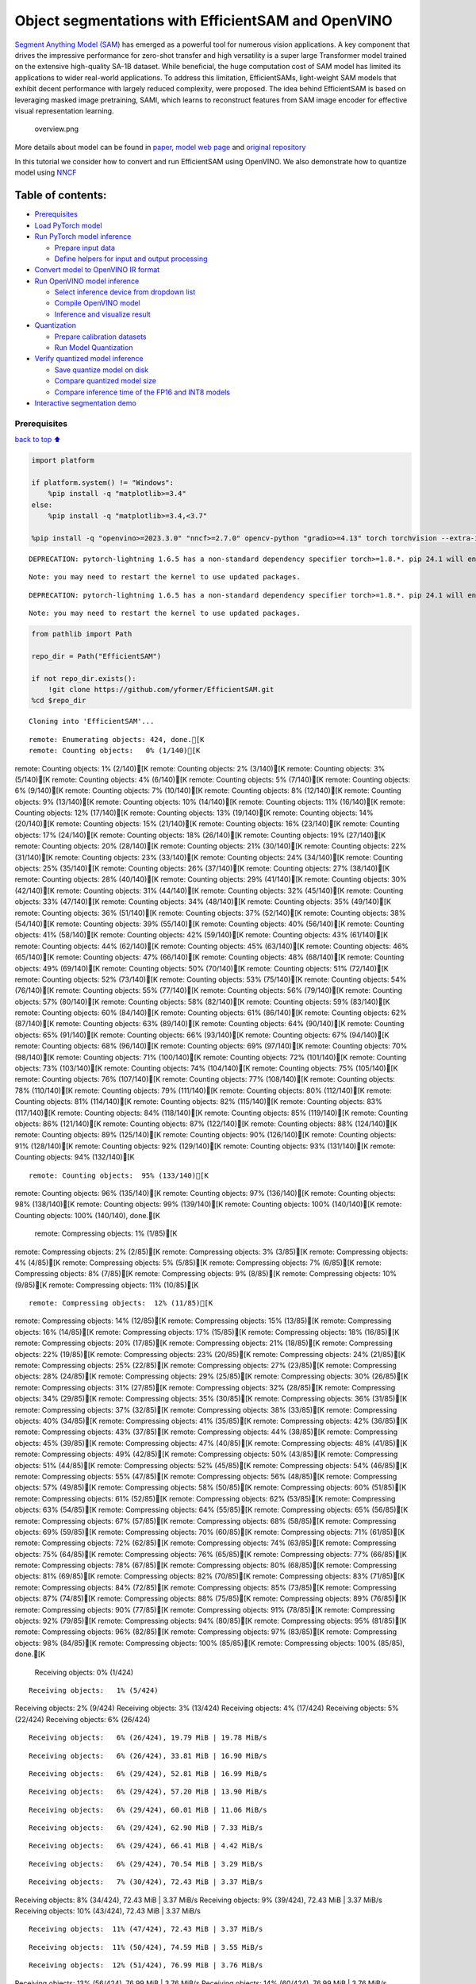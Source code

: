 Object segmentations with EfficientSAM and OpenVINO
===================================================

`Segment Anything Model (SAM) <https://segment-anything.com/>`__ has
emerged as a powerful tool for numerous vision applications. A key
component that drives the impressive performance for zero-shot transfer
and high versatility is a super large Transformer model trained on the
extensive high-quality SA-1B dataset. While beneficial, the huge
computation cost of SAM model has limited its applications to wider
real-world applications. To address this limitation, EfficientSAMs,
light-weight SAM models that exhibit decent performance with largely
reduced complexity, were proposed. The idea behind EfficientSAM is based
on leveraging masked image pretraining, SAMI, which learns to
reconstruct features from SAM image encoder for effective visual
representation learning.

.. figure:: https://yformer.github.io/efficient-sam/EfficientSAM_files/overview.png
   :alt: overview.png

   overview.png

More details about model can be found in
`paper <https://arxiv.org/pdf/2312.00863.pdf>`__, `model web
page <https://yformer.github.io/efficient-sam/>`__ and `original
repository <https://github.com/yformer/EfficientSAM>`__

In this tutorial we consider how to convert and run EfficientSAM using
OpenVINO. We also demonstrate how to quantize model using
`NNCF <https://github.com/openvinotoolkit/nncf.git>`__

Table of contents:
^^^^^^^^^^^^^^^^^^

-  `Prerequisites <#Prerequisites>`__
-  `Load PyTorch model <#Load-PyTorch-model>`__
-  `Run PyTorch model inference <#Run-PyTorch-model-inference>`__

   -  `Prepare input data <#Prepare-input-data>`__
   -  `Define helpers for input and output
      processing <#Define-helpers-for-input-and-output-processing>`__

-  `Convert model to OpenVINO IR
   format <#Convert-model-to-OpenVINO-IR-format>`__
-  `Run OpenVINO model inference <#Run-OpenVINO-model-inference>`__

   -  `Select inference device from dropdown
      list <#Select-inference-device-from-dropdown-list>`__
   -  `Compile OpenVINO model <#Compile-OpenVINO-model>`__
   -  `Inference and visualize
      result <#Inference-and-visualize-result>`__

-  `Quantization <#Quantization>`__

   -  `Prepare calibration datasets <#Prepare-calibration-datasets>`__
   -  `Run Model Quantization <#Run-Model-Quantization>`__

-  `Verify quantized model
   inference <#Verify-quantized-model-inference>`__

   -  `Save quantize model on disk <#Save-quantize-model-on-disk>`__
   -  `Compare quantized model size <#Compare-quantized-model-size>`__
   -  `Compare inference time of the FP16 and INT8
      models <#Compare-inference-time-of-the-FP16-and-INT8-models>`__

-  `Interactive segmentation demo <#Interactive-segmentation-demo>`__

Prerequisites
-------------

`back to top ⬆️ <#Table-of-contents:>`__

.. code:: ipython3

    import platform
    
    if platform.system() != "Windows":
        %pip install -q "matplotlib>=3.4"
    else:
        %pip install -q "matplotlib>=3.4,<3.7"
    
    %pip install -q "openvino>=2023.3.0" "nncf>=2.7.0" opencv-python "gradio>=4.13" torch torchvision --extra-index-url https://download.pytorch.org/whl/cpu


.. parsed-literal::

    DEPRECATION: pytorch-lightning 1.6.5 has a non-standard dependency specifier torch>=1.8.*. pip 24.1 will enforce this behaviour change. A possible replacement is to upgrade to a newer version of pytorch-lightning or contact the author to suggest that they release a version with a conforming dependency specifiers. Discussion can be found at https://github.com/pypa/pip/issues/12063
    

.. parsed-literal::

    Note: you may need to restart the kernel to use updated packages.


.. parsed-literal::

    DEPRECATION: pytorch-lightning 1.6.5 has a non-standard dependency specifier torch>=1.8.*. pip 24.1 will enforce this behaviour change. A possible replacement is to upgrade to a newer version of pytorch-lightning or contact the author to suggest that they release a version with a conforming dependency specifiers. Discussion can be found at https://github.com/pypa/pip/issues/12063
    

.. parsed-literal::

    Note: you may need to restart the kernel to use updated packages.


.. code:: ipython3

    from pathlib import Path
    
    repo_dir = Path("EfficientSAM")
    
    if not repo_dir.exists():
        !git clone https://github.com/yformer/EfficientSAM.git
    %cd $repo_dir


.. parsed-literal::

    Cloning into 'EfficientSAM'...


.. parsed-literal::

    remote: Enumerating objects: 424, done.[K
    remote: Counting objects:   0% (1/140)[Kremote: Counting objects:   1% (2/140)[Kremote: Counting objects:   2% (3/140)[Kremote: Counting objects:   3% (5/140)[Kremote: Counting objects:   4% (6/140)[Kremote: Counting objects:   5% (7/140)[Kremote: Counting objects:   6% (9/140)[Kremote: Counting objects:   7% (10/140)[Kremote: Counting objects:   8% (12/140)[Kremote: Counting objects:   9% (13/140)[Kremote: Counting objects:  10% (14/140)[Kremote: Counting objects:  11% (16/140)[Kremote: Counting objects:  12% (17/140)[Kremote: Counting objects:  13% (19/140)[Kremote: Counting objects:  14% (20/140)[Kremote: Counting objects:  15% (21/140)[Kremote: Counting objects:  16% (23/140)[Kremote: Counting objects:  17% (24/140)[Kremote: Counting objects:  18% (26/140)[Kremote: Counting objects:  19% (27/140)[Kremote: Counting objects:  20% (28/140)[Kremote: Counting objects:  21% (30/140)[Kremote: Counting objects:  22% (31/140)[Kremote: Counting objects:  23% (33/140)[Kremote: Counting objects:  24% (34/140)[Kremote: Counting objects:  25% (35/140)[Kremote: Counting objects:  26% (37/140)[Kremote: Counting objects:  27% (38/140)[Kremote: Counting objects:  28% (40/140)[Kremote: Counting objects:  29% (41/140)[Kremote: Counting objects:  30% (42/140)[Kremote: Counting objects:  31% (44/140)[Kremote: Counting objects:  32% (45/140)[Kremote: Counting objects:  33% (47/140)[Kremote: Counting objects:  34% (48/140)[Kremote: Counting objects:  35% (49/140)[Kremote: Counting objects:  36% (51/140)[Kremote: Counting objects:  37% (52/140)[Kremote: Counting objects:  38% (54/140)[Kremote: Counting objects:  39% (55/140)[Kremote: Counting objects:  40% (56/140)[Kremote: Counting objects:  41% (58/140)[Kremote: Counting objects:  42% (59/140)[Kremote: Counting objects:  43% (61/140)[Kremote: Counting objects:  44% (62/140)[Kremote: Counting objects:  45% (63/140)[Kremote: Counting objects:  46% (65/140)[Kremote: Counting objects:  47% (66/140)[Kremote: Counting objects:  48% (68/140)[Kremote: Counting objects:  49% (69/140)[Kremote: Counting objects:  50% (70/140)[Kremote: Counting objects:  51% (72/140)[Kremote: Counting objects:  52% (73/140)[Kremote: Counting objects:  53% (75/140)[Kremote: Counting objects:  54% (76/140)[Kremote: Counting objects:  55% (77/140)[Kremote: Counting objects:  56% (79/140)[Kremote: Counting objects:  57% (80/140)[Kremote: Counting objects:  58% (82/140)[Kremote: Counting objects:  59% (83/140)[Kremote: Counting objects:  60% (84/140)[Kremote: Counting objects:  61% (86/140)[Kremote: Counting objects:  62% (87/140)[Kremote: Counting objects:  63% (89/140)[Kremote: Counting objects:  64% (90/140)[Kremote: Counting objects:  65% (91/140)[Kremote: Counting objects:  66% (93/140)[Kremote: Counting objects:  67% (94/140)[Kremote: Counting objects:  68% (96/140)[Kremote: Counting objects:  69% (97/140)[Kremote: Counting objects:  70% (98/140)[Kremote: Counting objects:  71% (100/140)[Kremote: Counting objects:  72% (101/140)[Kremote: Counting objects:  73% (103/140)[Kremote: Counting objects:  74% (104/140)[Kremote: Counting objects:  75% (105/140)[Kremote: Counting objects:  76% (107/140)[Kremote: Counting objects:  77% (108/140)[Kremote: Counting objects:  78% (110/140)[Kremote: Counting objects:  79% (111/140)[Kremote: Counting objects:  80% (112/140)[Kremote: Counting objects:  81% (114/140)[Kremote: Counting objects:  82% (115/140)[Kremote: Counting objects:  83% (117/140)[Kremote: Counting objects:  84% (118/140)[Kremote: Counting objects:  85% (119/140)[Kremote: Counting objects:  86% (121/140)[Kremote: Counting objects:  87% (122/140)[Kremote: Counting objects:  88% (124/140)[Kremote: Counting objects:  89% (125/140)[Kremote: Counting objects:  90% (126/140)[Kremote: Counting objects:  91% (128/140)[Kremote: Counting objects:  92% (129/140)[Kremote: Counting objects:  93% (131/140)[Kremote: Counting objects:  94% (132/140)[K

.. parsed-literal::

    remote: Counting objects:  95% (133/140)[Kremote: Counting objects:  96% (135/140)[Kremote: Counting objects:  97% (136/140)[Kremote: Counting objects:  98% (138/140)[Kremote: Counting objects:  99% (139/140)[Kremote: Counting objects: 100% (140/140)[Kremote: Counting objects: 100% (140/140), done.[K
    remote: Compressing objects:   1% (1/85)[Kremote: Compressing objects:   2% (2/85)[Kremote: Compressing objects:   3% (3/85)[Kremote: Compressing objects:   4% (4/85)[Kremote: Compressing objects:   5% (5/85)[Kremote: Compressing objects:   7% (6/85)[Kremote: Compressing objects:   8% (7/85)[Kremote: Compressing objects:   9% (8/85)[Kremote: Compressing objects:  10% (9/85)[Kremote: Compressing objects:  11% (10/85)[K

.. parsed-literal::

    remote: Compressing objects:  12% (11/85)[Kremote: Compressing objects:  14% (12/85)[Kremote: Compressing objects:  15% (13/85)[Kremote: Compressing objects:  16% (14/85)[Kremote: Compressing objects:  17% (15/85)[Kremote: Compressing objects:  18% (16/85)[Kremote: Compressing objects:  20% (17/85)[Kremote: Compressing objects:  21% (18/85)[Kremote: Compressing objects:  22% (19/85)[Kremote: Compressing objects:  23% (20/85)[Kremote: Compressing objects:  24% (21/85)[Kremote: Compressing objects:  25% (22/85)[Kremote: Compressing objects:  27% (23/85)[Kremote: Compressing objects:  28% (24/85)[Kremote: Compressing objects:  29% (25/85)[Kremote: Compressing objects:  30% (26/85)[Kremote: Compressing objects:  31% (27/85)[Kremote: Compressing objects:  32% (28/85)[Kremote: Compressing objects:  34% (29/85)[Kremote: Compressing objects:  35% (30/85)[Kremote: Compressing objects:  36% (31/85)[Kremote: Compressing objects:  37% (32/85)[Kremote: Compressing objects:  38% (33/85)[Kremote: Compressing objects:  40% (34/85)[Kremote: Compressing objects:  41% (35/85)[Kremote: Compressing objects:  42% (36/85)[Kremote: Compressing objects:  43% (37/85)[Kremote: Compressing objects:  44% (38/85)[Kremote: Compressing objects:  45% (39/85)[Kremote: Compressing objects:  47% (40/85)[Kremote: Compressing objects:  48% (41/85)[Kremote: Compressing objects:  49% (42/85)[Kremote: Compressing objects:  50% (43/85)[Kremote: Compressing objects:  51% (44/85)[Kremote: Compressing objects:  52% (45/85)[Kremote: Compressing objects:  54% (46/85)[Kremote: Compressing objects:  55% (47/85)[Kremote: Compressing objects:  56% (48/85)[Kremote: Compressing objects:  57% (49/85)[Kremote: Compressing objects:  58% (50/85)[Kremote: Compressing objects:  60% (51/85)[Kremote: Compressing objects:  61% (52/85)[Kremote: Compressing objects:  62% (53/85)[Kremote: Compressing objects:  63% (54/85)[Kremote: Compressing objects:  64% (55/85)[Kremote: Compressing objects:  65% (56/85)[Kremote: Compressing objects:  67% (57/85)[Kremote: Compressing objects:  68% (58/85)[Kremote: Compressing objects:  69% (59/85)[Kremote: Compressing objects:  70% (60/85)[Kremote: Compressing objects:  71% (61/85)[Kremote: Compressing objects:  72% (62/85)[Kremote: Compressing objects:  74% (63/85)[Kremote: Compressing objects:  75% (64/85)[Kremote: Compressing objects:  76% (65/85)[Kremote: Compressing objects:  77% (66/85)[Kremote: Compressing objects:  78% (67/85)[Kremote: Compressing objects:  80% (68/85)[Kremote: Compressing objects:  81% (69/85)[Kremote: Compressing objects:  82% (70/85)[Kremote: Compressing objects:  83% (71/85)[Kremote: Compressing objects:  84% (72/85)[Kremote: Compressing objects:  85% (73/85)[Kremote: Compressing objects:  87% (74/85)[Kremote: Compressing objects:  88% (75/85)[Kremote: Compressing objects:  89% (76/85)[Kremote: Compressing objects:  90% (77/85)[Kremote: Compressing objects:  91% (78/85)[Kremote: Compressing objects:  92% (79/85)[Kremote: Compressing objects:  94% (80/85)[Kremote: Compressing objects:  95% (81/85)[Kremote: Compressing objects:  96% (82/85)[Kremote: Compressing objects:  97% (83/85)[Kremote: Compressing objects:  98% (84/85)[Kremote: Compressing objects: 100% (85/85)[Kremote: Compressing objects: 100% (85/85), done.[K
    Receiving objects:   0% (1/424)

.. parsed-literal::

    Receiving objects:   1% (5/424)Receiving objects:   2% (9/424)Receiving objects:   3% (13/424)Receiving objects:   4% (17/424)Receiving objects:   5% (22/424)Receiving objects:   6% (26/424)

.. parsed-literal::

    Receiving objects:   6% (26/424), 19.79 MiB | 19.78 MiB/s

.. parsed-literal::

    Receiving objects:   6% (26/424), 33.81 MiB | 16.90 MiB/s

.. parsed-literal::

    Receiving objects:   6% (29/424), 52.81 MiB | 16.99 MiB/s

.. parsed-literal::

    Receiving objects:   6% (29/424), 57.20 MiB | 13.90 MiB/s

.. parsed-literal::

    Receiving objects:   6% (29/424), 60.01 MiB | 11.06 MiB/s

.. parsed-literal::

    Receiving objects:   6% (29/424), 62.90 MiB | 7.33 MiB/s 

.. parsed-literal::

    Receiving objects:   6% (29/424), 66.41 MiB | 4.42 MiB/s

.. parsed-literal::

    Receiving objects:   6% (29/424), 70.54 MiB | 3.29 MiB/s

.. parsed-literal::

    Receiving objects:   7% (30/424), 72.43 MiB | 3.37 MiB/sReceiving objects:   8% (34/424), 72.43 MiB | 3.37 MiB/sReceiving objects:   9% (39/424), 72.43 MiB | 3.37 MiB/sReceiving objects:  10% (43/424), 72.43 MiB | 3.37 MiB/s

.. parsed-literal::

    Receiving objects:  11% (47/424), 72.43 MiB | 3.37 MiB/s

.. parsed-literal::

    Receiving objects:  11% (50/424), 74.59 MiB | 3.55 MiB/s

.. parsed-literal::

    Receiving objects:  12% (51/424), 76.99 MiB | 3.76 MiB/sReceiving objects:  13% (56/424), 76.99 MiB | 3.76 MiB/sReceiving objects:  14% (60/424), 76.99 MiB | 3.76 MiB/sReceiving objects:  15% (64/424), 76.99 MiB | 3.76 MiB/sReceiving objects:  16% (68/424), 76.99 MiB | 3.76 MiB/sReceiving objects:  17% (73/424), 76.99 MiB | 3.76 MiB/sReceiving objects:  18% (77/424), 76.99 MiB | 3.76 MiB/sReceiving objects:  19% (81/424), 76.99 MiB | 3.76 MiB/sReceiving objects:  20% (85/424), 76.99 MiB | 3.76 MiB/sReceiving objects:  21% (90/424), 76.99 MiB | 3.76 MiB/sReceiving objects:  22% (94/424), 76.99 MiB | 3.76 MiB/sReceiving objects:  23% (98/424), 76.99 MiB | 3.76 MiB/sReceiving objects:  24% (102/424), 76.99 MiB | 3.76 MiB/sReceiving objects:  25% (106/424), 76.99 MiB | 3.76 MiB/sReceiving objects:  26% (111/424), 76.99 MiB | 3.76 MiB/sReceiving objects:  27% (115/424), 76.99 MiB | 3.76 MiB/s

.. parsed-literal::

    Receiving objects:  27% (115/424), 79.61 MiB | 3.98 MiB/s

.. parsed-literal::

    Receiving objects:  27% (115/424), 83.32 MiB | 4.11 MiB/s

.. parsed-literal::

    Receiving objects:  27% (115/424), 86.47 MiB | 3.91 MiB/s

.. parsed-literal::

    Receiving objects:  27% (115/424), 88.07 MiB | 3.38 MiB/s

.. parsed-literal::

    Receiving objects:  27% (115/424), 89.94 MiB | 2.79 MiB/s

.. parsed-literal::

    Receiving objects:  27% (115/424), 91.36 MiB | 2.11 MiB/s

.. parsed-literal::

    Receiving objects:  27% (115/424), 93.15 MiB | 1.77 MiB/s

.. parsed-literal::

    Receiving objects:  27% (115/424), 94.89 MiB | 1.66 MiB/s

.. parsed-literal::

    Receiving objects:  27% (115/424), 95.86 MiB | 1.50 MiB/s

.. parsed-literal::

    Receiving objects:  27% (115/424), 97.02 MiB | 1.35 MiB/s

.. parsed-literal::

    Receiving objects:  27% (115/424), 99.20 MiB | 1.53 MiB/s

.. parsed-literal::

    Receiving objects:  27% (115/424), 101.58 MiB | 1.60 MiB/s

.. parsed-literal::

    Receiving objects:  27% (115/424), 102.98 MiB | 1.65 MiB/s

.. parsed-literal::

    Receiving objects:  27% (115/424), 104.03 MiB | 1.67 MiB/s

.. parsed-literal::

    Receiving objects:  27% (115/424), 106.00 MiB | 1.75 MiB/s

.. parsed-literal::

    Receiving objects:  27% (115/424), 108.97 MiB | 1.88 MiB/s

.. parsed-literal::

    Receiving objects:  27% (115/424), 110.91 MiB | 2.04 MiB/s

.. parsed-literal::

    Receiving objects:  27% (115/424), 115.50 MiB | 2.77 MiB/s

.. parsed-literal::

    Receiving objects:  27% (115/424), 121.11 MiB | 3.78 MiB/s

.. parsed-literal::

    Receiving objects:  27% (115/424), 127.71 MiB | 4.80 MiB/s

.. parsed-literal::

    Receiving objects:  27% (115/424), 135.39 MiB | 5.85 MiB/s

.. parsed-literal::

    Receiving objects:  27% (115/424), 144.10 MiB | 6.89 MiB/s

.. parsed-literal::

    Receiving objects:  27% (115/424), 153.87 MiB | 7.92 MiB/s

.. parsed-literal::

    Receiving objects:  27% (115/424), 164.65 MiB | 8.96 MiB/s

.. parsed-literal::

    Receiving objects:  28% (119/424), 170.43 MiB | 9.49 MiB/sReceiving objects:  29% (123/424), 170.43 MiB | 9.49 MiB/sReceiving objects:  30% (128/424), 170.43 MiB | 9.49 MiB/sReceiving objects:  31% (132/424), 170.43 MiB | 9.49 MiB/sReceiving objects:  32% (136/424), 170.43 MiB | 9.49 MiB/sReceiving objects:  33% (140/424), 170.43 MiB | 9.49 MiB/sReceiving objects:  34% (145/424), 170.43 MiB | 9.49 MiB/sReceiving objects:  35% (149/424), 170.43 MiB | 9.49 MiB/sReceiving objects:  36% (153/424), 170.43 MiB | 9.49 MiB/sReceiving objects:  37% (157/424), 170.43 MiB | 9.49 MiB/sReceiving objects:  38% (162/424), 170.43 MiB | 9.49 MiB/sReceiving objects:  39% (166/424), 170.43 MiB | 9.49 MiB/sReceiving objects:  40% (170/424), 170.43 MiB | 9.49 MiB/sReceiving objects:  41% (174/424), 170.43 MiB | 9.49 MiB/sReceiving objects:  42% (179/424), 170.43 MiB | 9.49 MiB/sReceiving objects:  43% (183/424), 170.43 MiB | 9.49 MiB/sReceiving objects:  44% (187/424), 170.43 MiB | 9.49 MiB/sReceiving objects:  45% (191/424), 170.43 MiB | 9.49 MiB/sReceiving objects:  46% (196/424), 170.43 MiB | 9.49 MiB/sReceiving objects:  47% (200/424), 170.43 MiB | 9.49 MiB/sReceiving objects:  48% (204/424), 170.43 MiB | 9.49 MiB/sReceiving objects:  49% (208/424), 170.43 MiB | 9.49 MiB/sReceiving objects:  50% (212/424), 170.43 MiB | 9.49 MiB/s

.. parsed-literal::

    Receiving objects:  51% (217/424), 170.43 MiB | 9.49 MiB/sReceiving objects:  52% (221/424), 170.43 MiB | 9.49 MiB/sReceiving objects:  53% (225/424), 170.43 MiB | 9.49 MiB/sReceiving objects:  54% (229/424), 170.43 MiB | 9.49 MiB/sReceiving objects:  55% (234/424), 170.43 MiB | 9.49 MiB/sReceiving objects:  56% (238/424), 170.43 MiB | 9.49 MiB/s

.. parsed-literal::

    Receiving objects:  56% (240/424), 176.75 MiB | 10.06 MiB/s

.. parsed-literal::

    Receiving objects:  56% (240/424), 192.73 MiB | 11.80 MiB/s

.. parsed-literal::

    Receiving objects:  57% (242/424), 202.81 MiB | 13.04 MiB/sReceiving objects:  58% (246/424), 202.81 MiB | 13.04 MiB/sReceiving objects:  59% (251/424), 202.81 MiB | 13.04 MiB/sReceiving objects:  60% (255/424), 202.81 MiB | 13.04 MiB/sReceiving objects:  61% (259/424), 202.81 MiB | 13.04 MiB/s

.. parsed-literal::

    Receiving objects:  62% (263/424), 202.81 MiB | 13.04 MiB/s

.. parsed-literal::

    Receiving objects:  62% (263/424), 214.30 MiB | 14.54 MiB/s

.. parsed-literal::

    Receiving objects:  63% (268/424), 214.30 MiB | 14.54 MiB/sReceiving objects:  64% (272/424), 214.30 MiB | 14.54 MiB/sReceiving objects:  65% (276/424), 214.30 MiB | 14.54 MiB/sReceiving objects:  66% (280/424), 214.30 MiB | 14.54 MiB/sReceiving objects:  67% (285/424), 214.30 MiB | 14.54 MiB/sReceiving objects:  68% (289/424), 214.30 MiB | 14.54 MiB/sReceiving objects:  69% (293/424), 214.30 MiB | 14.54 MiB/sReceiving objects:  70% (297/424), 214.30 MiB | 14.54 MiB/sReceiving objects:  71% (302/424), 214.30 MiB | 14.54 MiB/sReceiving objects:  72% (306/424), 214.30 MiB | 14.54 MiB/sReceiving objects:  73% (310/424), 214.30 MiB | 14.54 MiB/sReceiving objects:  74% (314/424), 214.30 MiB | 14.54 MiB/sReceiving objects:  75% (318/424), 214.30 MiB | 14.54 MiB/sReceiving objects:  76% (323/424), 214.30 MiB | 14.54 MiB/sReceiving objects:  77% (327/424), 214.30 MiB | 14.54 MiB/sReceiving objects:  78% (331/424), 214.30 MiB | 14.54 MiB/sReceiving objects:  79% (335/424), 214.30 MiB | 14.54 MiB/sReceiving objects:  80% (340/424), 214.30 MiB | 14.54 MiB/sReceiving objects:  81% (344/424), 214.30 MiB | 14.54 MiB/sReceiving objects:  82% (348/424), 214.30 MiB | 14.54 MiB/sReceiving objects:  83% (352/424), 214.30 MiB | 14.54 MiB/sReceiving objects:  84% (357/424), 214.30 MiB | 14.54 MiB/sReceiving objects:  85% (361/424), 214.30 MiB | 14.54 MiB/sReceiving objects:  86% (365/424), 214.30 MiB | 14.54 MiB/sReceiving objects:  87% (369/424), 214.30 MiB | 14.54 MiB/s

.. parsed-literal::

    Receiving objects:  87% (370/424), 235.85 MiB | 17.02 MiB/s

.. parsed-literal::

    Receiving objects:  87% (370/424), 246.79 MiB | 16.95 MiB/s

.. parsed-literal::

    Receiving objects:  87% (370/424), 258.54 MiB | 16.51 MiB/s

.. parsed-literal::

    Receiving objects:  87% (371/424), 271.28 MiB | 15.20 MiB/s

.. parsed-literal::

    Receiving objects:  87% (371/424), 285.07 MiB | 12.78 MiB/s

.. parsed-literal::

    Receiving objects:  88% (374/424), 292.39 MiB | 12.56 MiB/sReceiving objects:  89% (378/424), 292.39 MiB | 12.56 MiB/sReceiving objects:  90% (382/424), 292.39 MiB | 12.56 MiB/sReceiving objects:  91% (386/424), 292.39 MiB | 12.56 MiB/sReceiving objects:  92% (391/424), 292.39 MiB | 12.56 MiB/sReceiving objects:  93% (395/424), 292.39 MiB | 12.56 MiB/sReceiving objects:  94% (399/424), 292.39 MiB | 12.56 MiB/sReceiving objects:  95% (403/424), 292.39 MiB | 12.56 MiB/s

.. parsed-literal::

    Receiving objects:  95% (407/424), 299.97 MiB | 13.05 MiB/s

.. parsed-literal::

    Receiving objects:  95% (407/424), 315.86 MiB | 14.07 MiB/s

.. parsed-literal::

    Receiving objects:  95% (407/424), 332.65 MiB | 15.08 MiB/s

.. parsed-literal::

    Receiving objects:  96% (408/424), 332.65 MiB | 15.08 MiB/sReceiving objects:  97% (412/424), 332.65 MiB | 15.08 MiB/sReceiving objects:  98% (416/424), 332.65 MiB | 15.08 MiB/sReceiving objects:  99% (420/424), 332.65 MiB | 15.08 MiB/s

.. parsed-literal::

    remote: Total 424 (delta 84), reused 99 (delta 55), pack-reused 284[K
    Receiving objects: 100% (424/424), 332.65 MiB | 15.08 MiB/sReceiving objects: 100% (424/424), 334.57 MiB | 7.58 MiB/s, done.
    Resolving deltas:   0% (0/226)Resolving deltas:   4% (11/226)Resolving deltas:   7% (17/226)Resolving deltas:   9% (22/226)Resolving deltas:  15% (35/226)Resolving deltas:  17% (40/226)Resolving deltas:  19% (44/226)Resolving deltas:  23% (53/226)Resolving deltas:  26% (59/226)

.. parsed-literal::

    Resolving deltas:  28% (65/226)Resolving deltas:  35% (81/226)Resolving deltas:  36% (83/226)Resolving deltas:  39% (89/226)Resolving deltas:  42% (95/226)Resolving deltas:  46% (104/226)Resolving deltas:  50% (114/226)Resolving deltas:  51% (116/226)Resolving deltas:  55% (125/226)Resolving deltas:  58% (133/226)Resolving deltas:  59% (135/226)Resolving deltas:  60% (136/226)

.. parsed-literal::

    Resolving deltas:  61% (138/226)Resolving deltas:  69% (157/226)Resolving deltas:  82% (187/226)Resolving deltas:  91% (207/226)Resolving deltas:  92% (208/226)Resolving deltas:  93% (212/226)Resolving deltas:  94% (213/226)Resolving deltas:  95% (215/226)Resolving deltas:  96% (217/226)Resolving deltas:  97% (220/226)

.. parsed-literal::

    Resolving deltas:  98% (223/226)Resolving deltas:  99% (224/226)

.. parsed-literal::

    Resolving deltas: 100% (226/226)Resolving deltas: 100% (226/226), done.


.. parsed-literal::

    /opt/home/k8sworker/ci-ai/cibuilds/ov-notebook/OVNotebookOps-633/.workspace/scm/ov-notebook/notebooks/274-efficient-sam/EfficientSAM


Load PyTorch model
------------------

`back to top ⬆️ <#Table-of-contents:>`__

There are several models available in the repository:

-  **efficient-sam-vitt** - EfficientSAM with Vision Transformer Tiny
   (VIT-T) as image encoder. The smallest and fastest model from
   EfficientSAM family.
-  **efficient-sam-vits** - EfficientSAM with Vision Transformer Small
   (VIT-S) as image encoder. Heavier than efficient-sam-vitt, but more
   accurate model.

EfficientSAM provides a unified interface for interaction with models.
It means that all provided steps in the notebook for conversion and
running the model will be the same for all models. Below, you can select
one of them as example.

.. code:: ipython3

    from efficient_sam.build_efficient_sam import build_efficient_sam_vitt, build_efficient_sam_vits
    import zipfile
    
    MODELS_LIST = {"efficient-sam-vitt": build_efficient_sam_vitt, "efficient-sam-vits": build_efficient_sam_vits}
    
    # Since EfficientSAM-S checkpoint file is >100MB, we store the zip file.
    with zipfile.ZipFile("weights/efficient_sam_vits.pt.zip", 'r') as zip_ref:
        zip_ref.extractall("weights")

Select one from supported models:

.. code:: ipython3

    import ipywidgets as widgets
    
    model_ids = list(MODELS_LIST)
    
    model_id = widgets.Dropdown(
        options=model_ids,
        value=model_ids[0],
        description="Model:",
        disabled=False,
    )
    
    model_id




.. parsed-literal::

    Dropdown(description='Model:', options=('efficient-sam-vitt', 'efficient-sam-vits'), value='efficient-sam-vitt…



build PyTorch model

.. code:: ipython3

    pt_model = MODELS_LIST[model_id.value]()
    
    pt_model.eval();

Run PyTorch model inference
---------------------------

`back to top ⬆️ <#Table-of-contents:>`__ Now, when we selected and
loaded PyTorch model, we can check its result

Prepare input data
~~~~~~~~~~~~~~~~~~

`back to top ⬆️ <#Table-of-contents:>`__

First of all, we should prepare input data for model. Model has 3
inputs: \* image tensor - tensor with normalized input image. \* input
points - tensor with user provided points. It maybe just some specific
points on the image (e.g. provided by user clicks on the screen) or
bounding box coordinates in format left-top angle point and right-bottom
angle pint. \* input labels - tensor with definition of point type for
each provided point, 1 - for regular point, 2 - left-top point of
bounding box, 3 - right-bottom point of bounding box.

.. code:: ipython3

    from PIL import Image
    
    image_path = "figs/examples/dogs.jpg"
    
    image = Image.open(image_path)
    image




.. image:: 274-efficient-sam-with-output_files/274-efficient-sam-with-output_11_0.png



Define helpers for input and output processing
~~~~~~~~~~~~~~~~~~~~~~~~~~~~~~~~~~~~~~~~~~~~~~

`back to top ⬆️ <#Table-of-contents:>`__

The code below defines helpers for preparing model input and postprocess
inference results. The input format is accepted by the model described
above. The model predicts mask logits for each pixel on the image and
intersection over union score for each area, how close it is to provided
points. We also provided some helper function for results visualization.

.. code:: ipython3

    import torch
    import matplotlib.pyplot as plt
    import numpy as np
    
    
    def prepare_input(input_image, points, labels, torch_tensor=True):
        img_tensor = np.ascontiguousarray(input_image)[None, ...].astype(np.float32) / 255
        img_tensor = np.transpose(img_tensor, (0, 3, 1, 2))
        pts_sampled = np.reshape(np.ascontiguousarray(points), [1, 1, -1, 2])
        pts_labels = np.reshape(np.ascontiguousarray(labels), [1, 1, -1])
        if torch_tensor:
            img_tensor = torch.from_numpy(img_tensor)
            pts_sampled = torch.from_numpy(pts_sampled)
            pts_labels = torch.from_numpy(pts_labels)
        return img_tensor, pts_sampled, pts_labels
    
    
    def postprocess_results(predicted_iou, predicted_logits):
        sorted_ids = np.argsort(-predicted_iou, axis=-1)
        predicted_iou = np.take_along_axis(predicted_iou, sorted_ids, axis=2)
        predicted_logits = np.take_along_axis(
            predicted_logits, sorted_ids[..., None, None], axis=2
        )
    
        return predicted_logits[0, 0, 0, :, :] >= 0
    
    
    def show_points(coords, labels, ax, marker_size=375):
        pos_points = coords[labels == 1]
        neg_points = coords[labels == 0]
        ax.scatter(
            pos_points[:, 0],
            pos_points[:, 1],
            color="green",
            marker="*",
            s=marker_size,
            edgecolor="white",
            linewidth=1.25,
        )
        ax.scatter(
            neg_points[:, 0],
            neg_points[:, 1],
            color="red",
            marker="*",
            s=marker_size,
            edgecolor="white",
            linewidth=1.25,
        )
    
    
    def show_box(box, ax):
        x0, y0 = box[0], box[1]
        w, h = box[2] - box[0], box[3] - box[1]
        ax.add_patch(
            plt.Rectangle((x0, y0), w, h, edgecolor="yellow", facecolor=(0, 0, 0, 0), lw=5)
        )
    
    
    def show_anns(mask, ax):
        ax.set_autoscale_on(False)
        img = np.ones((mask.shape[0], mask.shape[1], 4))
        img[:, :, 3] = 0
        # for ann in mask:
        #     m = ann
        color_mask = np.concatenate([np.random.random(3), [0.5]])
        img[mask] = color_mask
        ax.imshow(img)

The complete model inference example demonstrated below

.. code:: ipython3

    input_points = [[580, 350], [650, 350]]
    input_labels = [1, 1]
    
    example_input = prepare_input(image, input_points, input_labels)
    
    predicted_logits, predicted_iou = pt_model(*example_input)
    
    predicted_mask = postprocess_results(predicted_iou.detach().numpy(), predicted_logits.detach().numpy())

.. code:: ipython3

    image = Image.open(image_path)
    
    plt.figure(figsize=(20, 20))
    plt.axis("off")
    plt.imshow(image)
    show_points(np.array(input_points), np.array(input_labels), plt.gca())
    plt.figure(figsize=(20, 20))
    plt.axis("off")
    plt.imshow(image)
    show_anns(predicted_mask, plt.gca())
    plt.title(f"PyTorch {model_id.value}", fontsize=18)
    plt.show()



.. image:: 274-efficient-sam-with-output_files/274-efficient-sam-with-output_16_0.png



.. image:: 274-efficient-sam-with-output_files/274-efficient-sam-with-output_16_1.png


Convert model to OpenVINO IR format
-----------------------------------

`back to top ⬆️ <#Table-of-contents:>`__

OpenVINO supports PyTorch models via conversion in Intermediate
Representation (IR) format using OpenVINO `Model Conversion
API <https://docs.openvino.ai/2024/openvino-workflow/model-preparation.html>`__.
``openvino.convert_model`` function accepts instance of PyTorch model
and example input (that helps in correct model operation tracing and
shape inference) and returns ``openvino.Model`` object that represents
model in OpenVINO framework. This ``openvino.Model`` is ready for
loading on the device using ``ov.Core.compile_model`` or can be saved on
disk using ``openvino.save_model``.

.. code:: ipython3

    import openvino as ov
    
    core = ov.Core()
    
    ov_model_path = Path(f'{model_id.value}.xml')
    
    if not ov_model_path.exists():
        ov_model = ov.convert_model(pt_model, example_input=example_input)
        ov.save_model(ov_model, ov_model_path)
    else:
        ov_model = core.read_model(ov_model_path)


.. parsed-literal::

    /opt/home/k8sworker/ci-ai/cibuilds/ov-notebook/OVNotebookOps-633/.workspace/scm/ov-notebook/notebooks/274-efficient-sam/EfficientSAM/efficient_sam/efficient_sam.py:220: TracerWarning: Converting a tensor to a Python boolean might cause the trace to be incorrect. We can't record the data flow of Python values, so this value will be treated as a constant in the future. This means that the trace might not generalize to other inputs!
      if (
    /opt/home/k8sworker/ci-ai/cibuilds/ov-notebook/OVNotebookOps-633/.workspace/scm/ov-notebook/notebooks/274-efficient-sam/EfficientSAM/efficient_sam/efficient_sam_encoder.py:241: TracerWarning: Converting a tensor to a Python boolean might cause the trace to be incorrect. We can't record the data flow of Python values, so this value will be treated as a constant in the future. This means that the trace might not generalize to other inputs!
      assert (
    /opt/home/k8sworker/ci-ai/cibuilds/ov-notebook/OVNotebookOps-633/.workspace/scm/ov-notebook/notebooks/274-efficient-sam/EfficientSAM/efficient_sam/efficient_sam_encoder.py:163: TracerWarning: Converting a tensor to a Python float might cause the trace to be incorrect. We can't record the data flow of Python values, so this value will be treated as a constant in the future. This means that the trace might not generalize to other inputs!
      size = int(math.sqrt(xy_num))
    /opt/home/k8sworker/ci-ai/cibuilds/ov-notebook/OVNotebookOps-633/.workspace/scm/ov-notebook/notebooks/274-efficient-sam/EfficientSAM/efficient_sam/efficient_sam_encoder.py:164: TracerWarning: Converting a tensor to a Python boolean might cause the trace to be incorrect. We can't record the data flow of Python values, so this value will be treated as a constant in the future. This means that the trace might not generalize to other inputs!
      assert size * size == xy_num
    /opt/home/k8sworker/ci-ai/cibuilds/ov-notebook/OVNotebookOps-633/.workspace/scm/ov-notebook/notebooks/274-efficient-sam/EfficientSAM/efficient_sam/efficient_sam_encoder.py:166: TracerWarning: Converting a tensor to a Python boolean might cause the trace to be incorrect. We can't record the data flow of Python values, so this value will be treated as a constant in the future. This means that the trace might not generalize to other inputs!
      if size != h or size != w:
    /opt/home/k8sworker/ci-ai/cibuilds/ov-notebook/OVNotebookOps-633/.workspace/scm/ov-notebook/notebooks/274-efficient-sam/EfficientSAM/efficient_sam/efficient_sam_encoder.py:251: TracerWarning: Converting a tensor to a Python boolean might cause the trace to be incorrect. We can't record the data flow of Python values, so this value will be treated as a constant in the future. This means that the trace might not generalize to other inputs!
      assert x.shape[2] == num_patches


.. parsed-literal::

    /opt/home/k8sworker/ci-ai/cibuilds/ov-notebook/OVNotebookOps-633/.workspace/scm/ov-notebook/notebooks/274-efficient-sam/EfficientSAM/efficient_sam/efficient_sam.py:85: TracerWarning: Converting a tensor to a Python boolean might cause the trace to be incorrect. We can't record the data flow of Python values, so this value will be treated as a constant in the future. This means that the trace might not generalize to other inputs!
      if num_pts > self.decoder_max_num_input_points:
    /opt/home/k8sworker/ci-ai/cibuilds/ov-notebook/OVNotebookOps-633/.workspace/scm/ov-notebook/notebooks/274-efficient-sam/EfficientSAM/efficient_sam/efficient_sam.py:92: TracerWarning: Converting a tensor to a Python boolean might cause the trace to be incorrect. We can't record the data flow of Python values, so this value will be treated as a constant in the future. This means that the trace might not generalize to other inputs!
      elif num_pts < self.decoder_max_num_input_points:
    /opt/home/k8sworker/ci-ai/cibuilds/ov-notebook/OVNotebookOps-633/.workspace/scm/ov-notebook/notebooks/274-efficient-sam/EfficientSAM/efficient_sam/efficient_sam.py:126: TracerWarning: Converting a tensor to a Python boolean might cause the trace to be incorrect. We can't record the data flow of Python values, so this value will be treated as a constant in the future. This means that the trace might not generalize to other inputs!
      if output_w > 0 and output_h > 0:


Run OpenVINO model inference
----------------------------

`back to top ⬆️ <#Table-of-contents:>`__

Select inference device from dropdown list
~~~~~~~~~~~~~~~~~~~~~~~~~~~~~~~~~~~~~~~~~~

`back to top ⬆️ <#Table-of-contents:>`__

.. code:: ipython3

    device = widgets.Dropdown(
        options=core.available_devices + ["AUTO"],
        value="AUTO",
        description="Device:",
        disabled=False,
    )
    
    device




.. parsed-literal::

    Dropdown(description='Device:', index=1, options=('CPU', 'AUTO'), value='AUTO')



Compile OpenVINO model
~~~~~~~~~~~~~~~~~~~~~~

`back to top ⬆️ <#Table-of-contents:>`__

.. code:: ipython3

    compiled_model = core.compile_model(ov_model, device.value)

Inference and visualize result
~~~~~~~~~~~~~~~~~~~~~~~~~~~~~~

`back to top ⬆️ <#Table-of-contents:>`__

Now, we can take a look on OpenVINO model prediction

.. code:: ipython3

    
    example_input = prepare_input(image, input_points, input_labels, torch_tensor=False)
    result = compiled_model(example_input)
    
    predicted_logits, predicted_iou = result[0], result[1]
    
    predicted_mask = postprocess_results(predicted_iou, predicted_logits)
    
    plt.figure(figsize=(20, 20))
    plt.axis("off")
    plt.imshow(image)
    show_points(np.array(input_points), np.array(input_labels), plt.gca())
    plt.figure(figsize=(20, 20))
    plt.axis("off")
    plt.imshow(image)
    show_anns(predicted_mask, plt.gca())
    plt.title(f"OpenVINO {model_id.value}", fontsize=18)
    plt.show()



.. image:: 274-efficient-sam-with-output_files/274-efficient-sam-with-output_24_0.png



.. image:: 274-efficient-sam-with-output_files/274-efficient-sam-with-output_24_1.png


Quantization
------------

`back to top ⬆️ <#Table-of-contents:>`__

`NNCF <https://github.com/openvinotoolkit/nncf/>`__ enables
post-training quantization by adding the quantization layers into the
model graph and then using a subset of the training dataset to
initialize the parameters of these additional quantization layers. The
framework is designed so that modifications to your original training
code are minor.

The optimization process contains the following steps:

1. Create a calibration dataset for quantization.
2. Run ``nncf.quantize`` to obtain quantized encoder and decoder models.
3. Serialize the ``INT8`` model using ``openvino.save_model`` function.

..

   **Note**: Quantization is time and memory consuming operation.
   Running quantization code below may take some time.

Please select below whether you would like to run EfficientSAM
quantization.

.. code:: ipython3

    to_quantize = widgets.Checkbox(
        value=True,
        description='Quantization',
        disabled=False,
    )
    
    to_quantize




.. parsed-literal::

    Checkbox(value=True, description='Quantization')



.. code:: ipython3

    import urllib.request
    
    urllib.request.urlretrieve(
        url='https://raw.githubusercontent.com/openvinotoolkit/openvino_notebooks/main/notebooks/utils/skip_kernel_extension.py',
        filename='skip_kernel_extension.py'
    )
    
    %load_ext skip_kernel_extension

Prepare calibration datasets
~~~~~~~~~~~~~~~~~~~~~~~~~~~~

`back to top ⬆️ <#Table-of-contents:>`__

The first step is to prepare calibration datasets for quantization. We
will use coco128 dataset for quantization. Usually, this dataset used
for solving object detection task and its annotation provides box
coordinates for images. In our case, box coordinates will serve as input
points for object segmentation, the code below downloads dataset and
creates DataLoader for preparing inputs for EfficientSAM model.

.. code:: ipython3

    %%skip not $to_quantize.value
    
    from zipfile import ZipFile
    
    urllib.request.urlretrieve(
        url='https://raw.githubusercontent.com/openvinotoolkit/openvino_notebooks/main/notebooks/utils/notebook_utils.py',
        filename='notebook_utils.py'
    )
    
    from notebook_utils import download_file
    
    DATA_URL = "https://ultralytics.com/assets/coco128.zip"
    OUT_DIR = Path('.')
    
    download_file(DATA_URL, directory=OUT_DIR, show_progress=True)
    
    if not (OUT_DIR / "coco128/images/train2017").exists():
        with ZipFile('coco128.zip' , "r") as zip_ref:
            zip_ref.extractall(OUT_DIR)



.. parsed-literal::

    coco128.zip:   0%|          | 0.00/6.66M [00:00<?, ?B/s]


.. code:: ipython3

    %%skip not $to_quantize.value
    
    import torch.utils.data as data
    
    class COCOLoader(data.Dataset):
        def __init__(self, images_path):
            self.images = list(Path(images_path).iterdir())
            self.labels_dir = images_path.parents[1] / 'labels' / images_path.name
    
        def get_points(self, image_path, image_width, image_height):
            file_name = image_path.name.replace('.jpg', '.txt')
            label_file =  self.labels_dir / file_name
            if not label_file.exists():
                x1, x2 = np.random.randint(low=0, high=image_width, size=(2, ))
                y1, y2 = np.random.randint(low=0, high=image_height, size=(2, ))
            else:    
                with label_file.open("r") as f:
                    box_line = f.readline()
                _, x1, y1, x2, y2 = box_line.split()
                x1 = int(float(x1) * image_width)
                y1 = int(float(y1) * image_height)
                x2 = int(float(x2) * image_width)
                y2 = int(float(y2) * image_height)
            return [[x1, y1], [x2, y2]]
    
        def __getitem__(self, index):
            image_path = self.images[index]
            image = Image.open(image_path)
            image = image.convert('RGB')
            w, h = image.size
            points = self.get_points(image_path, w, h)
            labels = [1, 1] if index % 2 == 0 else [2, 3]
            batched_images, batched_points, batched_point_labels = prepare_input(image, points, labels, torch_tensor=False)
            return {'batched_images': np.ascontiguousarray(batched_images)[0], 'batched_points': np.ascontiguousarray(batched_points)[0], 'batched_point_labels': np.ascontiguousarray(batched_point_labels)[0]}
        
        def __len__(self):
            return len(self.images)

.. code:: ipython3

    %%skip not $to_quantize.value
    
    coco_dataset = COCOLoader(OUT_DIR / 'coco128/images/train2017')
    calibration_loader = torch.utils.data.DataLoader(coco_dataset)

Run Model Quantization
~~~~~~~~~~~~~~~~~~~~~~

`back to top ⬆️ <#Table-of-contents:>`__

The ``nncf.quantize`` function provides an interface for model
quantization. It requires an instance of the OpenVINO Model and
quantization dataset. Optionally, some additional parameters for the
configuration quantization process (number of samples for quantization,
preset, ignored scope, etc.) can be provided. EfficientSAM contains
non-ReLU activation functions, which require asymmetric quantization of
activations. To achieve a better result, we will use a ``mixed``
quantization ``preset``. Model encoder part is based on Vision
Transformer architecture for activating special optimizations for this
architecture type, we should specify ``transformer`` in ``model_type``.

.. code:: ipython3

    %%skip not $to_quantize.value
    
    import nncf
    
    calibration_dataset = nncf.Dataset(calibration_loader)
    
    model = core.read_model(ov_model_path)
    quantized_model = nncf.quantize(model,
                                    calibration_dataset,
                                    model_type=nncf.parameters.ModelType.TRANSFORMER,
                                    subset_size=128)
    print("model quantization finished")


.. parsed-literal::

    INFO:nncf:NNCF initialized successfully. Supported frameworks detected: torch, tensorflow, onnx, openvino


.. parsed-literal::

    2024-03-14 00:14:02.881528: I tensorflow/core/util/port.cc:110] oneDNN custom operations are on. You may see slightly different numerical results due to floating-point round-off errors from different computation orders. To turn them off, set the environment variable `TF_ENABLE_ONEDNN_OPTS=0`.
    2024-03-14 00:14:02.913733: I tensorflow/core/platform/cpu_feature_guard.cc:182] This TensorFlow binary is optimized to use available CPU instructions in performance-critical operations.
    To enable the following instructions: AVX2 AVX512F AVX512_VNNI FMA, in other operations, rebuild TensorFlow with the appropriate compiler flags.


.. parsed-literal::

    2024-03-14 00:14:03.523370: W tensorflow/compiler/tf2tensorrt/utils/py_utils.cc:38] TF-TRT Warning: Could not find TensorRT



.. parsed-literal::

    Output()



.. raw:: html

    <pre style="white-space:pre;overflow-x:auto;line-height:normal;font-family:Menlo,'DejaVu Sans Mono',consolas,'Courier New',monospace"></pre>




.. raw:: html

    <pre style="white-space:pre;overflow-x:auto;line-height:normal;font-family:Menlo,'DejaVu Sans Mono',consolas,'Courier New',monospace">
    </pre>




.. parsed-literal::

    Output()



.. raw:: html

    <pre style="white-space:pre;overflow-x:auto;line-height:normal;font-family:Menlo,'DejaVu Sans Mono',consolas,'Courier New',monospace"></pre>




.. raw:: html

    <pre style="white-space:pre;overflow-x:auto;line-height:normal;font-family:Menlo,'DejaVu Sans Mono',consolas,'Courier New',monospace">
    </pre>



.. parsed-literal::

    INFO:nncf:57 ignored nodes were found by name in the NNCFGraph


.. parsed-literal::

    INFO:nncf:88 ignored nodes were found by name in the NNCFGraph



.. parsed-literal::

    Output()



.. raw:: html

    <pre style="white-space:pre;overflow-x:auto;line-height:normal;font-family:Menlo,'DejaVu Sans Mono',consolas,'Courier New',monospace"></pre>




.. raw:: html

    <pre style="white-space:pre;overflow-x:auto;line-height:normal;font-family:Menlo,'DejaVu Sans Mono',consolas,'Courier New',monospace">
    </pre>



.. parsed-literal::

    /opt/home/k8sworker/ci-ai/cibuilds/ov-notebook/OVNotebookOps-633/.workspace/scm/ov-notebook/.venv/lib/python3.8/site-packages/nncf/experimental/tensor/tensor.py:84: RuntimeWarning: invalid value encountered in multiply
      return Tensor(self.data * unwrap_tensor_data(other))



.. parsed-literal::

    Output()



.. raw:: html

    <pre style="white-space:pre;overflow-x:auto;line-height:normal;font-family:Menlo,'DejaVu Sans Mono',consolas,'Courier New',monospace"></pre>




.. raw:: html

    <pre style="white-space:pre;overflow-x:auto;line-height:normal;font-family:Menlo,'DejaVu Sans Mono',consolas,'Courier New',monospace">
    </pre>



.. parsed-literal::

    model quantization finished


Verify quantized model inference
--------------------------------

`back to top ⬆️ <#Table-of-contents:>`__

.. code:: ipython3

    %%skip not $to_quantize.value
    
    compiled_model = core.compile_model(quantized_model, device.value)
    
    result = compiled_model(example_input)
    
    predicted_logits, predicted_iou = result[0], result[1]
    
    predicted_mask = postprocess_results(predicted_iou, predicted_logits)
    
    plt.figure(figsize=(20, 20))
    plt.axis("off")
    plt.imshow(image)
    show_points(np.array(input_points), np.array(input_labels), plt.gca())
    plt.figure(figsize=(20, 20))
    plt.axis("off")
    plt.imshow(image)
    show_anns(predicted_mask, plt.gca())
    plt.title(f"OpenVINO INT8 {model_id.value}", fontsize=18)
    plt.show()



.. image:: 274-efficient-sam-with-output_files/274-efficient-sam-with-output_35_0.png



.. image:: 274-efficient-sam-with-output_files/274-efficient-sam-with-output_35_1.png


Save quantize model on disk
~~~~~~~~~~~~~~~~~~~~~~~~~~~

`back to top ⬆️ <#Table-of-contents:>`__

.. code:: ipython3

    %%skip not $to_quantize.value
    
    quantized_model_path = Path(f"{model_id.value}_int8.xml")
    ov.save_model(quantized_model, quantized_model_path)

Compare quantized model size
~~~~~~~~~~~~~~~~~~~~~~~~~~~~

`back to top ⬆️ <#Table-of-contents:>`__

.. code:: ipython3

    %%skip not $to_quantize.value
    
    fp16_weights = ov_model_path.with_suffix('.bin')
    quantized_weights = quantized_model_path.with_suffix('.bin')
    
    print(f"Size of FP16 model is {fp16_weights.stat().st_size / 1024 / 1024:.2f} MB")
    print(f"Size of INT8 quantized model is {quantized_weights.stat().st_size / 1024 / 1024:.2f} MB")
    print(f"Compression rate for INT8 model: {fp16_weights.stat().st_size / quantized_weights.stat().st_size:.3f}")


.. parsed-literal::

    Size of FP16 model is 21.50 MB
    Size of INT8 quantized model is 10.96 MB
    Compression rate for INT8 model: 1.962


Compare inference time of the FP16 and INT8 models
~~~~~~~~~~~~~~~~~~~~~~~~~~~~~~~~~~~~~~~~~~~~~~~~~~

`back to top ⬆️ <#Table-of-contents:>`__

To measure the inference performance of the ``FP16`` and ``INT8``
models, we use ``bencmark_app``.

   **NOTE**: For the most accurate performance estimation, it is
   recommended to run ``benchmark_app`` in a terminal/command prompt
   after closing other applications.

.. code:: ipython3

    !benchmark_app -m $ov_model_path -d $device.value -data_shape "batched_images[1,3,512,512],batched_points[1,1,2,2],batched_point_labels[1,1,2]" -t 15


.. parsed-literal::

    [Step 1/11] Parsing and validating input arguments
    [ INFO ] Parsing input parameters
    [Step 2/11] Loading OpenVINO Runtime
    [ INFO ] OpenVINO:
    [ INFO ] Build ................................. 2024.0.0-14509-34caeefd078-releases/2024/0
    [ INFO ] 
    [ INFO ] Device info:
    [ INFO ] AUTO
    [ INFO ] Build ................................. 2024.0.0-14509-34caeefd078-releases/2024/0
    [ INFO ] 
    [ INFO ] 
    [Step 3/11] Setting device configuration
    [ WARNING ] Performance hint was not explicitly specified in command line. Device(AUTO) performance hint will be set to PerformanceMode.THROUGHPUT.
    [Step 4/11] Reading model files
    [ INFO ] Loading model files
    [ INFO ] Read model took 42.71 ms
    [ INFO ] Original model I/O parameters:
    [ INFO ] Model inputs:
    [ INFO ]     batched_images (node: batched_images) : f32 / [...] / [?,?,?,?]
    [ INFO ]     batched_points (node: batched_points) : i64 / [...] / [?,?,?,?]


.. parsed-literal::

    [ INFO ]     batched_point_labels (node: batched_point_labels) : i64 / [...] / [?,?,?]
    [ INFO ] Model outputs:
    [ INFO ]     ***NO_NAME*** (node: aten::reshape/Reshape_3) : f32 / [...] / [?,?,?,?,?]
    [ INFO ]     ***NO_NAME*** (node: aten::reshape/Reshape_2) : f32 / [...] / [?,?,?]
    [Step 5/11] Resizing model to match image sizes and given batch
    [ INFO ] Model batch size: 1
    [Step 6/11] Configuring input of the model
    [ INFO ] Model inputs:
    [ INFO ]     batched_images (node: batched_images) : f32 / [...] / [?,?,?,?]
    [ INFO ]     batched_points (node: batched_points) : i64 / [...] / [?,?,?,?]
    [ INFO ]     batched_point_labels (node: batched_point_labels) : i64 / [...] / [?,?,?]
    [ INFO ] Model outputs:
    [ INFO ]     ***NO_NAME*** (node: aten::reshape/Reshape_3) : f32 / [...] / [?,?,?,?,?]
    [ INFO ]     ***NO_NAME*** (node: aten::reshape/Reshape_2) : f32 / [...] / [?,?,?]
    [Step 7/11] Loading the model to the device


.. parsed-literal::

    [ INFO ] Compile model took 1346.09 ms
    [Step 8/11] Querying optimal runtime parameters
    [ INFO ] Model:
    [ INFO ]   NETWORK_NAME: Model0
    [ INFO ]   EXECUTION_DEVICES: ['CPU']
    [ INFO ]   PERFORMANCE_HINT: PerformanceMode.THROUGHPUT
    [ INFO ]   OPTIMAL_NUMBER_OF_INFER_REQUESTS: 6
    [ INFO ]   MULTI_DEVICE_PRIORITIES: CPU


.. parsed-literal::

    [ INFO ]   CPU:
    [ INFO ]     AFFINITY: Affinity.CORE
    [ INFO ]     CPU_DENORMALS_OPTIMIZATION: False
    [ INFO ]     CPU_SPARSE_WEIGHTS_DECOMPRESSION_RATE: 1.0
    [ INFO ]     DYNAMIC_QUANTIZATION_GROUP_SIZE: 0
    [ INFO ]     ENABLE_CPU_PINNING: True
    [ INFO ]     ENABLE_HYPER_THREADING: True
    [ INFO ]     EXECUTION_DEVICES: ['CPU']
    [ INFO ]     EXECUTION_MODE_HINT: ExecutionMode.PERFORMANCE
    [ INFO ]     INFERENCE_NUM_THREADS: 24
    [ INFO ]     INFERENCE_PRECISION_HINT: <Type: 'float32'>
    [ INFO ]     KV_CACHE_PRECISION: <Type: 'float16'>
    [ INFO ]     LOG_LEVEL: Level.NO
    [ INFO ]     NETWORK_NAME: Model0
    [ INFO ]     NUM_STREAMS: 6
    [ INFO ]     OPTIMAL_NUMBER_OF_INFER_REQUESTS: 6
    [ INFO ]     PERFORMANCE_HINT: THROUGHPUT
    [ INFO ]     PERFORMANCE_HINT_NUM_REQUESTS: 0
    [ INFO ]     PERF_COUNT: NO
    [ INFO ]     SCHEDULING_CORE_TYPE: SchedulingCoreType.ANY_CORE
    [ INFO ]   MODEL_PRIORITY: Priority.MEDIUM
    [ INFO ]   LOADED_FROM_CACHE: False
    [Step 9/11] Creating infer requests and preparing input tensors
    [ WARNING ] No input files were given for input 'batched_images'!. This input will be filled with random values!
    [ WARNING ] No input files were given for input 'batched_points'!. This input will be filled with random values!
    [ WARNING ] No input files were given for input 'batched_point_labels'!. This input will be filled with random values!
    [ INFO ] Fill input 'batched_images' with random values 
    [ INFO ] Fill input 'batched_points' with random values 
    [ INFO ] Fill input 'batched_point_labels' with random values 
    [Step 10/11] Measuring performance (Start inference asynchronously, 6 inference requests, limits: 15000 ms duration)
    [ INFO ] Benchmarking in full mode (inputs filling are included in measurement loop).


.. parsed-literal::

    [ INFO ] First inference took 636.46 ms


.. parsed-literal::

    [Step 11/11] Dumping statistics report
    [ INFO ] Execution Devices:['CPU']
    [ INFO ] Count:            55 iterations
    [ INFO ] Duration:         17347.93 ms
    [ INFO ] Latency:
    [ INFO ]    Median:        1865.19 ms
    [ INFO ]    Average:       1844.76 ms
    [ INFO ]    Min:           608.92 ms
    [ INFO ]    Max:           1931.95 ms
    [ INFO ] Throughput:   3.17 FPS


.. code:: ipython3

    if to_quantize.value:
        !benchmark_app -m $quantized_model_path -d $device.value -data_shape "batched_images[1,3,512,512],batched_points[1,1,2,2],batched_point_labels[1,1,2]" -t 15


.. parsed-literal::

    [Step 1/11] Parsing and validating input arguments
    [ INFO ] Parsing input parameters
    [Step 2/11] Loading OpenVINO Runtime
    [ INFO ] OpenVINO:
    [ INFO ] Build ................................. 2024.0.0-14509-34caeefd078-releases/2024/0
    [ INFO ] 
    [ INFO ] Device info:
    [ INFO ] AUTO
    [ INFO ] Build ................................. 2024.0.0-14509-34caeefd078-releases/2024/0
    [ INFO ] 
    [ INFO ] 
    [Step 3/11] Setting device configuration
    [ WARNING ] Performance hint was not explicitly specified in command line. Device(AUTO) performance hint will be set to PerformanceMode.THROUGHPUT.
    [Step 4/11] Reading model files
    [ INFO ] Loading model files


.. parsed-literal::

    [ INFO ] Read model took 65.99 ms
    [ INFO ] Original model I/O parameters:
    [ INFO ] Model inputs:
    [ INFO ]     batched_images (node: batched_images) : f32 / [...] / [?,?,?,?]
    [ INFO ]     batched_points (node: batched_points) : i64 / [...] / [?,?,?,?]
    [ INFO ]     batched_point_labels (node: batched_point_labels) : i64 / [...] / [?,?,?]
    [ INFO ] Model outputs:
    [ INFO ]     ***NO_NAME*** (node: aten::reshape/Reshape_3) : f32 / [...] / [?,?,?,?,?]
    [ INFO ]     ***NO_NAME*** (node: aten::reshape/Reshape_2) : f32 / [...] / [?,?,?]
    [Step 5/11] Resizing model to match image sizes and given batch
    [ INFO ] Model batch size: 1
    [Step 6/11] Configuring input of the model
    [ INFO ] Model inputs:
    [ INFO ]     batched_images (node: batched_images) : f32 / [...] / [?,?,?,?]
    [ INFO ]     batched_points (node: batched_points) : i64 / [...] / [?,?,?,?]
    [ INFO ]     batched_point_labels (node: batched_point_labels) : i64 / [...] / [?,?,?]
    [ INFO ] Model outputs:
    [ INFO ]     ***NO_NAME*** (node: aten::reshape/Reshape_3) : f32 / [...] / [?,?,?,?,?]
    [ INFO ]     ***NO_NAME*** (node: aten::reshape/Reshape_2) : f32 / [...] / [?,?,?]
    [Step 7/11] Loading the model to the device


.. parsed-literal::

    [ INFO ] Compile model took 1857.26 ms
    [Step 8/11] Querying optimal runtime parameters
    [ INFO ] Model:


.. parsed-literal::

    [ INFO ]   NETWORK_NAME: Model0
    [ INFO ]   EXECUTION_DEVICES: ['CPU']
    [ INFO ]   PERFORMANCE_HINT: PerformanceMode.THROUGHPUT
    [ INFO ]   OPTIMAL_NUMBER_OF_INFER_REQUESTS: 6
    [ INFO ]   MULTI_DEVICE_PRIORITIES: CPU
    [ INFO ]   CPU:
    [ INFO ]     AFFINITY: Affinity.CORE
    [ INFO ]     CPU_DENORMALS_OPTIMIZATION: False
    [ INFO ]     CPU_SPARSE_WEIGHTS_DECOMPRESSION_RATE: 1.0
    [ INFO ]     DYNAMIC_QUANTIZATION_GROUP_SIZE: 0
    [ INFO ]     ENABLE_CPU_PINNING: True
    [ INFO ]     ENABLE_HYPER_THREADING: True
    [ INFO ]     EXECUTION_DEVICES: ['CPU']
    [ INFO ]     EXECUTION_MODE_HINT: ExecutionMode.PERFORMANCE
    [ INFO ]     INFERENCE_NUM_THREADS: 24
    [ INFO ]     INFERENCE_PRECISION_HINT: <Type: 'float32'>
    [ INFO ]     KV_CACHE_PRECISION: <Type: 'float16'>
    [ INFO ]     LOG_LEVEL: Level.NO
    [ INFO ]     NETWORK_NAME: Model0
    [ INFO ]     NUM_STREAMS: 6
    [ INFO ]     OPTIMAL_NUMBER_OF_INFER_REQUESTS: 6
    [ INFO ]     PERFORMANCE_HINT: THROUGHPUT
    [ INFO ]     PERFORMANCE_HINT_NUM_REQUESTS: 0
    [ INFO ]     PERF_COUNT: NO
    [ INFO ]     SCHEDULING_CORE_TYPE: SchedulingCoreType.ANY_CORE
    [ INFO ]   MODEL_PRIORITY: Priority.MEDIUM
    [ INFO ]   LOADED_FROM_CACHE: False
    [Step 9/11] Creating infer requests and preparing input tensors
    [ WARNING ] No input files were given for input 'batched_images'!. This input will be filled with random values!
    [ WARNING ] No input files were given for input 'batched_points'!. This input will be filled with random values!
    [ WARNING ] No input files were given for input 'batched_point_labels'!. This input will be filled with random values!
    [ INFO ] Fill input 'batched_images' with random values 
    [ INFO ] Fill input 'batched_points' with random values 
    [ INFO ] Fill input 'batched_point_labels' with random values 
    [Step 10/11] Measuring performance (Start inference asynchronously, 6 inference requests, limits: 15000 ms duration)
    [ INFO ] Benchmarking in full mode (inputs filling are included in measurement loop).


.. parsed-literal::

    [ INFO ] First inference took 578.09 ms


.. parsed-literal::

    [Step 11/11] Dumping statistics report
    [ INFO ] Execution Devices:['CPU']
    [ INFO ] Count:            55 iterations
    [ INFO ] Duration:         16106.41 ms
    [ INFO ] Latency:
    [ INFO ]    Median:        1738.36 ms
    [ INFO ]    Average:       1721.06 ms
    [ INFO ]    Min:           624.82 ms
    [ INFO ]    Max:           1805.52 ms
    [ INFO ] Throughput:   3.41 FPS


Interactive segmentation demo
-----------------------------

`back to top ⬆️ <#Table-of-contents:>`__

.. code:: ipython3

    import copy
    import gradio as gr
    import numpy as np
    from PIL import ImageDraw, Image
    import cv2
    import matplotlib.pyplot as plt
    
    example_images = [
        "https://github.com/openvinotoolkit/openvino_notebooks/assets/29454499/b8083dd5-1ce7-43bf-8b09-a2ebc280c86e",
        "https://github.com/openvinotoolkit/openvino_notebooks/assets/29454499/9a90595d-70e7-469b-bdaf-469ef4f56fa2",
        "https://github.com/openvinotoolkit/openvino_notebooks/assets/29454499/b626c123-9fa2-4aa6-9929-30565991bf0c",
    ]
    
    examples_dir = Path("examples")
    examples_dir.mkdir(exist_ok=True)
    
    for img_id, image_url in enumerate(example_images):
        urllib.request.urlretrieve(image_url, examples_dir / f"example_{img_id}.jpg")
    
    
    def sigmoid(x):
        return 1 / (1 + np.exp(-x))
    
    
    def clear():
        return None, None, [], []
    
    
    def format_results(masks, scores, logits, filter=0):
        annotations = []
        n = len(scores)
        for i in range(n):
            annotation = {}
    
            mask = masks[i]
            tmp = np.where(mask != 0)
            if np.sum(mask) < filter:
                continue
            annotation["id"] = i
            annotation["segmentation"] = mask
            annotation["bbox"] = [np.min(tmp[0]), np.min(tmp[1]), np.max(tmp[1]), np.max(tmp[0])]
            annotation["score"] = scores[i]
            annotation["area"] = annotation["segmentation"].sum()
            annotations.append(annotation)
        return annotations
    
    
    def point_prompt(masks, points, point_label, target_height, target_width):  # numpy
        h = masks[0]["segmentation"].shape[0]
        w = masks[0]["segmentation"].shape[1]
        if h != target_height or w != target_width:
            points = [
                [int(point[0] * w / target_width), int(point[1] * h / target_height)]
                for point in points
            ]
        onemask = np.zeros((h, w))
        for i, annotation in enumerate(masks):
            if isinstance(annotation, dict):
                mask = annotation["segmentation"]
            else:
                mask = annotation
            for i, point in enumerate(points):
                if point[1] < mask.shape[0] and point[0] < mask.shape[1]:
                    if mask[point[1], point[0]] == 1 and point_label[i] == 1:
                        onemask += mask
                    if mask[point[1], point[0]] == 1 and point_label[i] == 0:
                        onemask -= mask
        onemask = onemask >= 1
        return onemask, 0
    
    
    def show_mask(
        annotation,
        ax,
        random_color=False,
        bbox=None,
        retinamask=True,
        target_height=960,
        target_width=960,
    ):
        mask_sum = annotation.shape[0]
        height = annotation.shape[1]
        weight = annotation.shape[2]
        # annotation is sorted by area
        areas = np.sum(annotation, axis=(1, 2))
        sorted_indices = np.argsort(areas)[::1]
        annotation = annotation[sorted_indices]
    
        index = (annotation != 0).argmax(axis=0)
        if random_color:
            color = np.random.random((mask_sum, 1, 1, 3))
        else:
            color = np.ones((mask_sum, 1, 1, 3)) * np.array([30 / 255, 144 / 255, 255 / 255])
        transparency = np.ones((mask_sum, 1, 1, 1)) * 0.6
        visual = np.concatenate([color, transparency], axis=-1)
        mask_image = np.expand_dims(annotation, -1) * visual
    
        mask = np.zeros((height, weight, 4))
    
        h_indices, w_indices = np.meshgrid(
            np.arange(height), np.arange(weight), indexing="ij"
        )
        indices = (index[h_indices, w_indices], h_indices, w_indices, slice(None))
    
        mask[h_indices, w_indices, :] = mask_image[indices]
        if bbox is not None:
            x1, y1, x2, y2 = bbox
            ax.add_patch(plt.Rectangle((x1, y1), x2 - x1, y2 - y1, fill=False, edgecolor="b", linewidth=1))
    
        if not retinamask:
            mask = cv2.resize(mask, (target_width, target_height), interpolation=cv2.INTER_NEAREST)
    
        return mask
    
    
    def process(
        annotations,
        image,
        scale,
        better_quality=False,
        mask_random_color=True,
        bbox=None,
        points=None,
        use_retina=True,
        withContours=True,
    ):
        if isinstance(annotations[0], dict):
            annotations = [annotation["segmentation"] for annotation in annotations]
    
        original_h = image.height
        original_w = image.width
        if better_quality:
            if isinstance(annotations[0], torch.Tensor):
                annotations = np.array(annotations)
            for i, mask in enumerate(annotations):
                mask = cv2.morphologyEx(mask.astype(np.uint8), cv2.MORPH_CLOSE, np.ones((3, 3), np.uint8))
                annotations[i] = cv2.morphologyEx(mask.astype(np.uint8), cv2.MORPH_OPEN, np.ones((8, 8), np.uint8))
        annotations = np.array(annotations)
        inner_mask = show_mask(
            annotations,
            plt.gca(),
            random_color=mask_random_color,
            bbox=bbox,
            retinamask=use_retina,
            target_height=original_h,
            target_width=original_w,
        )
    
        if isinstance(annotations, torch.Tensor):
            annotations = annotations.cpu().numpy()
    
        if withContours:
            contour_all = []
            temp = np.zeros((original_h, original_w, 1))
            for i, mask in enumerate(annotations):
                if isinstance(mask, dict):
                    mask = mask["segmentation"]
                annotation = mask.astype(np.uint8)
                if not use_retina:
                    annotation = cv2.resize(
                        annotation,
                        (original_w, original_h),
                        interpolation=cv2.INTER_NEAREST,
                    )
                contours, _ = cv2.findContours(
                    annotation, cv2.RETR_TREE, cv2.CHAIN_APPROX_SIMPLE
                )
                for contour in contours:
                    contour_all.append(contour)
            cv2.drawContours(temp, contour_all, -1, (255, 255, 255), 2 // scale)
            color = np.array([0 / 255, 0 / 255, 255 / 255, 0.9])
            contour_mask = temp / 255 * color.reshape(1, 1, -1)
    
        image = image.convert("RGBA")
        overlay_inner = Image.fromarray((inner_mask * 255).astype(np.uint8), "RGBA")
        image.paste(overlay_inner, (0, 0), overlay_inner)
    
        if withContours:
            overlay_contour = Image.fromarray((contour_mask * 255).astype(np.uint8), "RGBA")
            image.paste(overlay_contour, (0, 0), overlay_contour)
    
        return image
    
    
    
    # Description
    title = "<center><strong><font size='8'>Efficient Segment Anything with OpenVINO and EfficientSAM <font></strong></center>"
    
    
    description_p = """# Interactive Instance Segmentation
                    - Point-prompt instruction
                    <ol>
                    <li> Click on the left image (point input), visualizing the point on the right image </li>
                    <li> Click the button of Segment with Point Prompt </li>
                    </ol>
                    - Box-prompt instruction
                    <ol>
                    <li> Click on the left image (one point input), visualizing the point on the right image </li>
                    <li> Click on the left image (another point input), visualizing the point and the box on the right image</li>
                    <li> Click the button of Segment with Box Prompt </li>
                    </ol>
                  """
    
    # examples
    examples = [[img] for img in examples_dir.glob("*.jpg")]
    
    default_example = examples[0]
    
    css = "h1 { text-align: center } .about { text-align: justify; padding-left: 10%; padding-right: 10%; }"
    
    
    def segment_with_boxs(
        image,
        seg_image,
        global_points,
        global_point_label,
        input_size=1024,
        better_quality=False,
        withContours=True,
        use_retina=True,
        mask_random_color=True,
    ):
        if global_points is None or len(global_points) < 2 or global_points[0] is None:
            return image, global_points, global_point_label
    
        input_size = int(input_size)
        w, h = image.size
        scale = input_size / max(w, h)
        new_w = int(w * scale)
        new_h = int(h * scale)
        image = image.resize((new_w, new_h))
    
        scaled_points = np.array([[int(x * scale) for x in point] for point in global_points])
        scaled_points = scaled_points[:2]
        scaled_point_label = np.array(global_point_label)[:2]
    
        if scaled_points.size == 0 and scaled_point_label.size == 0:
            return image, global_points, global_point_label
    
        nd_image = np.array(image)
        img_tensor = nd_image.astype(np.float32) / 255
        img_tensor = np.transpose(img_tensor, (2, 0, 1))
    
        pts_sampled = np.reshape(scaled_points, [1, 1, -1, 2])
        pts_sampled = pts_sampled[:, :, :2, :]
        pts_labels = np.reshape(np.array([2, 3]), [1, 1, 2])
    
        results = compiled_model([img_tensor[None, ...], pts_sampled, pts_labels])
        predicted_logits = results[0]
        predicted_iou = results[1]
        all_masks = sigmoid(predicted_logits[0, 0, :, :, :]) >= 0.5
        predicted_iou = predicted_iou[0, 0, ...]
    
    
        max_predicted_iou = -1
        selected_mask_using_predicted_iou = None
        selected_predicted_iou = None
    
        for m in range(all_masks.shape[0]):
            curr_predicted_iou = predicted_iou[m]
            if curr_predicted_iou > max_predicted_iou or selected_mask_using_predicted_iou is None:
                max_predicted_iou = curr_predicted_iou
                selected_mask_using_predicted_iou = all_masks[m:m + 1]
                selected_predicted_iou = predicted_iou[m:m + 1]
    
        results = format_results(selected_mask_using_predicted_iou, selected_predicted_iou, predicted_logits, 0)
    
        annotations = results[0]["segmentation"]
        annotations = np.array([annotations])
        fig = process(
            annotations=annotations,
            image=image,
            scale=(1024 // input_size),
            better_quality=better_quality,
            mask_random_color=mask_random_color,
            use_retina=use_retina,
            bbox=scaled_points.reshape([4]),
            withContours=withContours,
        )
    
        global_points = []
        global_point_label = []
        return fig, global_points, global_point_label
    
    
    def segment_with_points(
        image,
        global_points,
        global_point_label,
        input_size=1024,
        better_quality=False,
        withContours=True,
        use_retina=True,
        mask_random_color=True,
    ):
        input_size = int(input_size)
        w, h = image.size
        scale = input_size / max(w, h)
        new_w = int(w * scale)
        new_h = int(h * scale)
        image = image.resize((new_w, new_h))
    
        if global_points is None or len(global_points) < 1 or global_points[0] is None:
            return image, global_points, global_point_label
        scaled_points = np.array([[int(x * scale) for x in point] for point in global_points])
        scaled_point_label = np.array(global_point_label)
    
        if scaled_points.size == 0 and scaled_point_label.size == 0:
            return image, global_points, global_point_label
    
        nd_image = np.array(image)
        img_tensor = (nd_image).astype(np.float32) / 255
        img_tensor = np.transpose(img_tensor, (2, 0, 1))
    
        pts_sampled = np.reshape(scaled_points, [1, 1, -1, 2])
        pts_labels = np.reshape(np.array(global_point_label), [1, 1, -1])
    
        results = compiled_model([img_tensor[None, ...], pts_sampled, pts_labels])
        predicted_logits = results[0]
        predicted_iou = results[1]
        all_masks = sigmoid(predicted_logits[0, 0, :, :, :]) >= 0.5
        predicted_iou = predicted_iou[0, 0, ...]
    
        results = format_results(all_masks, predicted_iou, predicted_logits, 0)
        annotations, _ = point_prompt(results, scaled_points, scaled_point_label, new_h, new_w)
        annotations = np.array([annotations])
    
        fig = process(
            annotations=annotations,
            image=image,
            scale=(1024 // input_size),
            better_quality=better_quality,
            mask_random_color=mask_random_color,
            points=scaled_points,
            bbox=None,
            use_retina=use_retina,
            withContours=withContours,
        )
    
        global_points = []
        global_point_label = []
        # return fig, None
        return fig, global_points, global_point_label
    
    
    def get_points_with_draw(image, cond_image, global_points, global_point_label, evt: gr.SelectData):
        print(global_points)
        if len(global_points) == 0:
            image = copy.deepcopy(cond_image)
        x, y = evt.index[0], evt.index[1]
        label = "Add Mask"
        point_radius, point_color = 15, (255, 255, 0) if label == "Add Mask" else (255, 0, 255)
        global_points.append([x, y])
        global_point_label.append(1 if label == "Add Mask" else 0)
    
        if image is not None:
            draw = ImageDraw.Draw(image)
    
            draw.ellipse([(x - point_radius, y - point_radius), (x + point_radius, y + point_radius)], fill=point_color)
    
        return image, global_points, global_point_label
    
    
    def get_points_with_draw_(image, cond_image, global_points, global_point_label, evt: gr.SelectData):
        if len(global_points) == 0:
            image = copy.deepcopy(cond_image)
        if len(global_points) > 2:
            return image, global_points, global_point_label
        x, y = evt.index[0], evt.index[1]
        label = "Add Mask"
        point_radius, point_color = 15, (255, 255, 0) if label == "Add Mask" else (255, 0, 255)
        global_points.append([x, y])
        global_point_label.append(1 if label == "Add Mask" else 0)
    
        if image is not None:
            draw = ImageDraw.Draw(image)
            draw.ellipse([(x - point_radius, y - point_radius), (x + point_radius, y + point_radius)], fill=point_color)
    
        if len(global_points) == 2:
            x1, y1 = global_points[0]
            x2, y2 = global_points[1]
            if x1 < x2 and y1 < y2:
                draw.rectangle([x1, y1, x2, y2], outline="red", width=5)
            elif x1 < x2 and y1 >= y2:
                draw.rectangle([x1, y2, x2, y1], outline="red", width=5)
                global_points[0][0] = x1
                global_points[0][1] = y2
                global_points[1][0] = x2
                global_points[1][1] = y1
            elif x1 >= x2 and y1 < y2:
                draw.rectangle([x2, y1, x1, y2], outline="red", width=5)
                global_points[0][0] = x2
                global_points[0][1] = y1
                global_points[1][0] = x1
                global_points[1][1] = y2
            elif x1 >= x2 and y1 >= y2:
                draw.rectangle([x2, y2, x1, y1], outline="red", width=5)
                global_points[0][0] = x2
                global_points[0][1] = y2
                global_points[1][0] = x1
                global_points[1][1] = y1
    
        return image, global_points, global_point_label
    
    
    cond_img_p = gr.Image(label="Input with Point", value=default_example[0], type="pil")
    cond_img_b = gr.Image(label="Input with Box", value=default_example[0], type="pil")
    
    segm_img_p = gr.Image(label="Segmented Image with Point-Prompt", interactive=False, type="pil")
    segm_img_b = gr.Image(label="Segmented Image with Box-Prompt", interactive=False, type="pil")
    
    
    with gr.Blocks(css=css, title="Efficient SAM") as demo:
        global_points = gr.State([])
        global_point_label = gr.State([])
        with gr.Row():
            with gr.Column(scale=1):
                # Title
                gr.Markdown(title)
    
        with gr.Tab("Point mode"):
            # Images
            with gr.Row(variant="panel"):
                with gr.Column(scale=1):
                    cond_img_p.render()
    
                with gr.Column(scale=1):
                    segm_img_p.render()
    
            # Submit & Clear
            # ###
            with gr.Row():
                with gr.Column():
    
                    with gr.Column():
                        segment_btn_p = gr.Button(
                            "Segment with Point Prompt", variant="primary"
                        )
                        clear_btn_p = gr.Button("Clear", variant="secondary")
    
                    gr.Markdown("Try some of the examples below ⬇️")
                    gr.Examples(
                        examples=examples,
                        inputs=[cond_img_p],
                        examples_per_page=4,
                    )
    
                with gr.Column():
                    # Description
                    gr.Markdown(description_p)
    
        with gr.Tab("Box mode"):
            # Images
            with gr.Row(variant="panel"):
                with gr.Column(scale=1):
                    cond_img_b.render()
    
                with gr.Column(scale=1):
                    segm_img_b.render()
    
            # Submit & Clear
            with gr.Row():
                with gr.Column():
    
                    with gr.Column():
                        segment_btn_b = gr.Button(
                            "Segment with Box Prompt", variant="primary"
                        )
                        clear_btn_b = gr.Button("Clear", variant="secondary")
    
                    gr.Markdown("Try some of the examples below ⬇️")
                    gr.Examples(
                        examples=examples,
                        inputs=[cond_img_b],
    
                        examples_per_page=4,
                    )
    
                with gr.Column():
                    # Description
                    gr.Markdown(description_p)
    
        cond_img_p.select(get_points_with_draw, inputs=[segm_img_p, cond_img_p, global_points, global_point_label], outputs=[segm_img_p, global_points, global_point_label])
    
        cond_img_b.select(get_points_with_draw_, [segm_img_b, cond_img_b, global_points, global_point_label], [segm_img_b, global_points, global_point_label])
    
        segment_btn_p.click(
            segment_with_points, inputs=[cond_img_p, global_points, global_point_label], outputs=[segm_img_p, global_points, global_point_label]
        )
    
        segment_btn_b.click(
            segment_with_boxs, inputs=[cond_img_b, segm_img_b, global_points, global_point_label], outputs=[segm_img_b, global_points, global_point_label]
        )
    
        clear_btn_p.click(clear, outputs=[cond_img_p, segm_img_p, global_points, global_point_label])
        clear_btn_b.click(clear, outputs=[cond_img_b, segm_img_b, global_points, global_point_label])
    
    demo.queue()
    try:
        demo.launch(debug=False)
    except Exception:
        demo.launch(share=True, debug=False)
    # if you are launching remotely, specify server_name and server_port
    # demo.launch(server_name='your server name', server_port='server port in int')
    # Read more in the docs: https://gradio.app/docs/


.. parsed-literal::

    Running on local URL:  http://127.0.0.1:7860
    
    To create a public link, set `share=True` in `launch()`.



.. raw:: html

    <div><iframe src="http://127.0.0.1:7860/" width="100%" height="500" allow="autoplay; camera; microphone; clipboard-read; clipboard-write;" frameborder="0" allowfullscreen></iframe></div>

